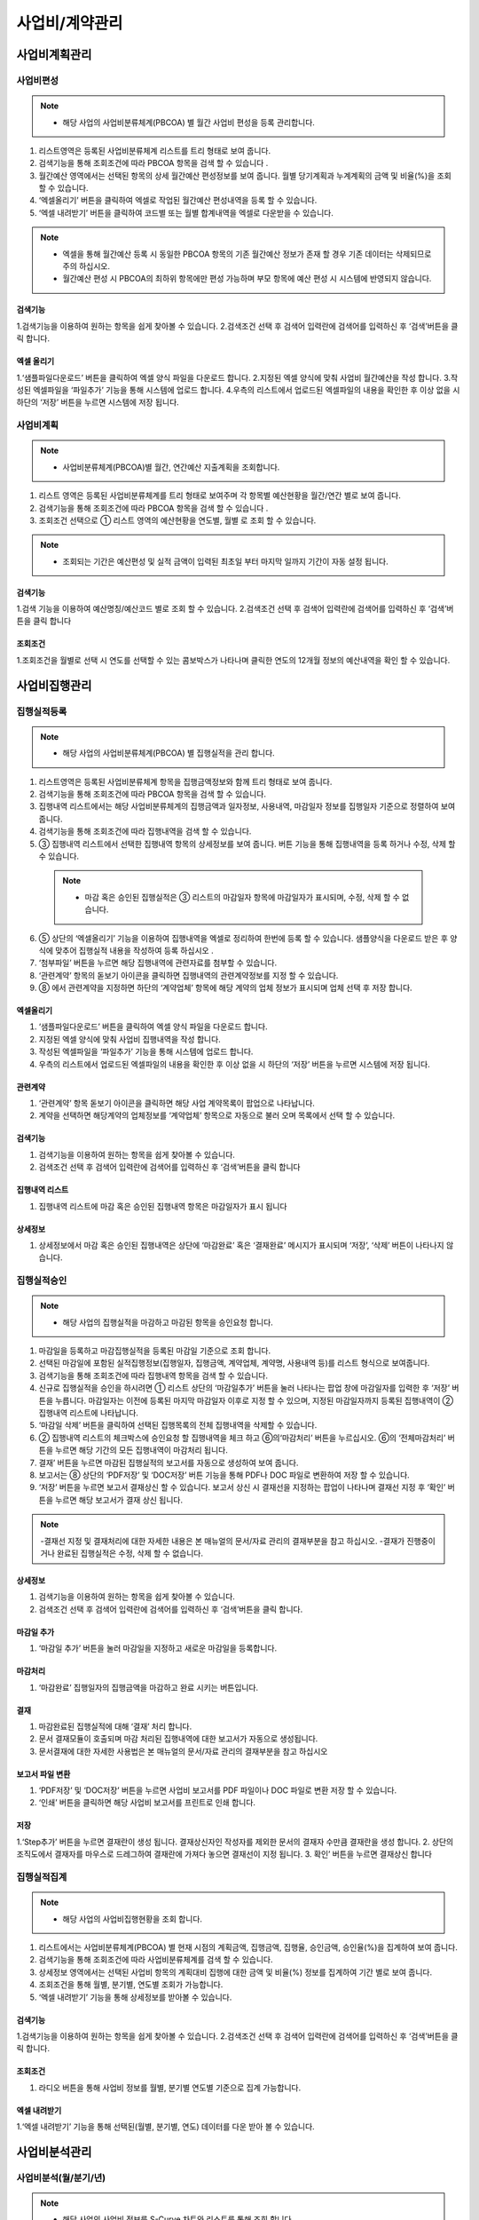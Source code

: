 ﻿.. _menu_Cost:


사업비/계약관리
###############


사업비계획관리
**************


사업비편성
==========

.. note::
  - 해당 사업의 사업비분류체계(PBCOA) 별 월간 사업비 편성을 등록 관리합니다.

1. 리스트영역은 등록된 사업비분류체계 리스트를 트리 형태로 보여 줍니다.
2. 검색기능을 통해 조회조건에 따라 PBCOA 항목을 검색 할 수 있습니다 .
3. 월간예산 영역에서는 선택된 항목의 상세 월간예산 편성정보를 보여 줍니다.
   월별 당기계획과 누계계획의 금액 및 비율(%)을 조회 할 수 있습니다.
4. ‘엑셀올리기’ 버튼을 클릭하여 엑셀로 작업된 월간예산 편성내역을 등록 할 수 있습니다.
5. ‘엑셀 내려받기’ 버튼을 클릭하여 코드별 또는 월별 합계내역을 엑셀로 다운받을 수 있습니다.

.. note::
  - 엑셀을 통해 월간예산 등록 시 동일한 PBCOA 항목의 기존 월간예산 정보가 존재 할 경우 기존 데이터는 삭제되므로 주의 하십시오. 
  - 월간예산 편성 시 PBCOA의 최하위 항목에만 편성 가능하며 부모 항목에 예산 편성 시 시스템에 반영되지 않습니다. 

.. image:: ../_images/B_0001.png

.. image:: ../_images/B_0002.png

검색기능
--------

.. image:: ../_images/B_0003.png

1.검색기능을 이용하여 원하는 항목을 쉽게 찾아볼 수 있습니다.
2.검색조건 선택 후 검색어 입력란에 검색어를  입력하신 후 ‘검색’버튼을 클릭 합니다.

엑셀 올리기
-----------

.. image:: ../_images/B_0004.png
 
1.‘샘플파일다운로드’ 버튼을 클릭하여 엑셀 양식 파일을 다운로드 합니다.
2.지정된 엑셀 양식에 맞춰 사업비 월간예산을 작성 합니다.
3.작성된 엑셀파일을 ‘파일추가’ 기능을 통해 시스템에 업로드 합니다.
4.우측의 리스트에서 업로드된 엑셀파일의 내용을 확인한 후 이상 없을 시 하단의 ‘저장’ 버튼을 누르면 시스템에 저장 됩니다.


사업비계획
==========

.. note::
  - 사업비분류체계(PBCOA)별 월간, 연간예산 지출계획을 조회합니다.

1. 리스트 영역은 등록된 사업비분류체계를 트리 형태로 보여주며 각 항목별 예산현황을 월간/연간 별로 보여 줍니다.
2. 검색기능을 통해 조회조건에 따라 PBCOA 항목을 검색 할 수 있습니다 .
3. 조회조건 선택으로 ① 리스트 영역의 예산현황을 연도별, 월별 로 조회 할 수 있습니다.

.. note::
  - 조회되는 기간은 예산편성 및 실적 금액이 입력된 최초일 부터 마지막 일까지 기간이 자동 설정 됩니다.

.. image:: ../_images/B_0005.png

.. image:: ../_images/B_0006.png


검색기능
--------

.. image:: ../_images/B_0007.png

1.검색 기능을 이용하여 예산명칭/예산코드 별로 조회 할 수 있습니다.
2.검색조건 선택 후 검색어 입력란에 검색어를  입력하신 후 ‘검색’버튼을 클릭 합니다

조회조건
--------

.. image:: ../_images/B_0008.png

1.조회조건을 월별로 선택 시 연도를 선택할 수 있는 콤보박스가 나타나며 클릭한 연도의 12개월 정보의 예산내역을 확인 할 수 있습니다.

.. image:: ../_images/B_0009.png


사업비집행관리
**************


집행실적등록
=============

.. note::
  - 해당 사업의 사업비분류체계(PBCOA) 별 집행실적을 관리 합니다.

1. 리스트영역은 등록된 사업비분류체계 항목을 집행금액정보와 함께 트리 형태로 보여 줍니다. 
2. 검색기능을 통해 조회조건에 따라 PBCOA 항목을 검색 할 수 있습니다.
3. 집행내역 리스트에서는 해당 사업비분류체계의 집행금액과 일자정보, 사용내역, 마감일자 정보를 집행일자 기준으로 정렬하여 보여 줍니다.
4. 검색기능을 통해 조회조건에 따라 집행내역을 검색 할 수 있습니다.
5. ③ 집행내역 리스트에서 선택한 집행내역 항목의 상세정보를 보여 줍니다.
   버튼 기능을 통해 집행내역을 등록 하거나 수정, 삭제 할 수 있습니다.
  
  .. note::  
      - 마감 혹은 승인된 집행실적은 ③ 리스트의 마감일자 항목에 마감일자가 표시되며, 수정, 삭제 할 수 없습니다.
  
6. ⑤ 상단의 ‘엑셀올리기’ 기능을 이용하여 집행내역을 엑셀로 정리하여 한번에 등록 할 수 있습니다. 샘플양식을 다운로드 받은 후 양식에 맞추어 집행실적 내용을 작성하여 등록 하십시오 .
7. ‘첨부파일’ 버튼을 누르면 해당 집행내역에 관련자료를 첨부할 수 있습니다.
8. ‘관련계약’ 항목의 돋보기 아이콘을 클릭하면 집행내역의 관련계약정보를 지정 할 수 있습니다.
9. ➇ 에서 관련계약을 지정하면 하단의 ‘계약업체’ 항목에 해당 계약의 업체 정보가 표시되며 업체 선택 후 저장 합니다.

.. image:: ../_images/B_0010.png

.. image:: ../_images/B_0011.png

.. image:: ../_images/B_0015.png

엑셀올리기
----------

.. image:: ../_images/B_0016.png

1. ‘샘플파일다운로드’ 버튼을 클릭하여 엑셀 양식 파일을 다운로드 합니다.
2. 지정된 엑셀 양식에 맞춰 사업비 집행내역을 작성 합니다.
3. 작성된 엑셀파일을 ‘파일추가’ 기능을 통해 시스템에 업로드 합니다.
4. 우측의 리스트에서 업로드된 엑셀파일의 내용을 확인한 후 이상 없을 시 하단의 ‘저장’ 버튼을 누르면 시스템에 저장 됩니다.

관련계약
----------

.. image:: ../_images/B_0017.png

1. ‘관련계약’ 항목 돋보기 아이콘을 클릭하면 해당 사업 계약목록이 팝업으로 나타납니다.
2. 계약을 선택하면 해당계약의 업체정보를 ‘계약업체’ 항목으로 자동으로 불러 오며 목록에서 선택 할 수 있습니다.


검색기능
--------

.. image:: ../_images/B_0012.png

1. 검색기능을 이용하여 원하는 항목을 쉽게 찾아볼 수 있습니다.
2. 검색조건 선택 후 검색어 입력란에 검색어를  입력하신 후 ‘검색’버튼을 클릭 합니다

집행내역 리스트
-----------------

.. image:: ../_images/B_0013.png

1. 집행내역 리스트에 마감 혹은 승인된 집행내역 항목은 마감일자가 표시 됩니다

상세정보 
--------------

.. image:: ../_images/B_0014.png

1. 상세정보에서 마감 혹은 승인된 집행내역은 상단에 ‘마감완료’ 혹은 ‘결재완료’ 메시지가 표시되며 ‘저장’, ‘삭제’ 버튼이 나타나지 않습니다.


집행실적승인
============

.. note::
  - 해당 사업의 집행실적을 마감하고 마감된 항목을 승인요청 합니다.

1. 마감일을 등록하고 마감집행실적을 등록된 마감일 기준으로 조회 합니다.
2. 선택된 마감일에 포함된 실적집행정보(집행일자, 집행금액, 계약업체, 계약명, 사용내역 등)를 리스트 형식으로 보여줍니다.
3. 검색기능을 통해 조회조건에 따라 집행내역 항목을 검색 할 수 있습니다.
4. 신규로 집행실적을 승인을 하시려면 ① 리스트 상단의 ‘마감일추가’ 버튼을 눌러 나타나는 팝업 창에 마감일자를 입력한 후 ‘저장’ 버튼을 누릅니다.
   마감일자는 이전에 등록된 마지막 마감일자 이후로 지정 할 수 있으며, 지정된 마감일자까지 등록된 집행내역이 ② 집행내역 리스트에 나타납니다.
5. ‘마감일 삭제’ 버튼을 클릭하여 선택된 집행목록의 전체 집행내역을 삭제할 수 있습니다.
6. ② 집행내역 리스트의 체크박스에 승인요청 할 집행내역을 체크 하고 ⑥의‘마감처리’ 버튼을 누르십시오. ⑥의 ‘전체마감처리’ 버튼을 누르면 해당 기간의 모든 집행내역이 마감처리 됩니다.
7. 결재’ 버튼을 누르면 마감된 집행실적의 보고서를 자동으로 생성하여 보여 줍니다.
8. 보고서는 ➇ 상단의 ‘PDF저장’ 및 ‘DOC저장’ 버튼 기능을 통해 PDF나 DOC 파일로 변환하여 저장 할 수 있습니다.
9. ‘저장’ 버튼을 누르면 보고서 결재상신 할 수 있습니다. 보고서 상신 시 결재선을 지정하는 팝업이 나타나며 결재선 지정 후 ‘확인’ 버튼을 누르면 해당 보고서가 결재 상신 됩니다.

.. note::
  -결재선 지정 및 결재처리에 대한 자세한 내용은 본 매뉴얼의 문서/자료 관리의 결재부분을 참고 하십시오.
  -결재가 진행중이거나 완료된 집행실적은 수정, 삭제 할 수 없습니다.

.. image:: ../_images/B_0018.png

.. image:: ../_images/B_0019.png

상세정보 
--------------

.. image:: ../_images/B_0020.png
 
1. 검색기능을 이용하여 원하는 항목을 쉽게 찾아볼 수 있습니다.
2. 검색조건 선택 후 검색어 입력란에 검색어를  입력하신 후 ‘검색’버튼을 클릭 합니다.

마감일 추가 
--------------

.. image:: ../_images/B_0021.png

1. ‘마감일 추가’ 버튼을 눌러 마감일을 지정하고 새로운 마감일을 등록합니다.

마감처리
--------------

.. image:: ../_images/B_0022.png

1. ‘마감완료’ 집행일자의 집행금액을 마감하고 완료 시키는 버튼입니다.

.. image:: ../_images/B_0023.png

결재
--------------

1. 마감완료된 집행실적에 대해 ‘결재’ 처리 합니다.
2. 문서 결재모듈이 호출되며 마감 처리된 집행내역에 대한 보고서가 자동으로 생성됩니다.
3. 문서결재에 대한 자세한 사용법은 본 매뉴얼의 문서/자료 관리의 결재부분을 참고 하십시오

.. image:: ../_images/B_0024.png

.. image:: ../_images/B_0025.png

.. image:: ../_images/B_0026.png

보고서 파일 변환
------------------

1. ‘PDF저장’ 및 ‘DOC저장’ 버튼을 누르면 사업비 보고서를 PDF 파일이나 DOC 파일로 변환 저장 할 수 있습니다.
2. ‘인쇄’ 버튼을 클릭하면 해당 사업비 보고서를 프린트로 인쇄 합니다.

.. image:: ../_images/B_0027.png

저장
--------------

1.‘Step추가’ 버튼을 누르면 결재란이 생성 됩니다. 결재상신자인 작성자를 제외한 문서의 결재자 수만큼 결재란을 생성 합니다.
2. 상단의 조직도에서 결재자를 마우스로 드레그하여 결재란에 가져다 놓으면 결재선이 지정 됩니다.
3. 확인’ 버튼을 누르면 결재상신 합니다


집행실적집계
============

.. note::
  - 해당 사업의 사업비집행현황을 조회 합니다.

1. 리스트에서는 사업비분류체계(PBCOA) 별 현재 시점의 계획금액, 집행금액, 집행율, 승인금액, 승인율(%)을 집계하여 보여 줍니다.
2. 검색기능을 통해 조회조건에 따라 사업비분류체계를 검색 할 수 있습니다.
3. 상세정보 영역에서는 선택된 사업비 항목의 계획대비 집행에 대한 금액 및 비율(%) 정보를 집계하여 기간 별로 보여 줍니다.
4. 조회조건을 통해 월별, 분기별, 연도별 조회가 가능합니다.
5. ‘엑셀 내려받기’ 기능을 통해 상세정보를 받아볼 수 있습니다.

.. image:: ../_images/B_0028.png

.. image:: ../_images/B_0029.png

검색기능
--------------

.. image:: ../_images/B_0030.png

1.검색기능을 이용하여 원하는 항목을 쉽게 찾아볼 수 있습니다.
2.검색조건 선택 후 검색어 입력란에 검색어를  입력하신 후 ‘검색’버튼을 클릭 합니다.


조회조건
--------------

.. image:: ../_images/B_0031.png
 
1. 라디오 버튼을 통해 사업비 정보를 월별, 분기별 연도별 기준으로 집계 가능합니다.

엑셀 내려받기
--------------

.. image:: ../_images/B_0032.png
 
1.‘엑셀 내려받기’ 기능을 통해 선택된(월별, 분기별, 연도) 데이터를 다운 받아 볼 수 있습니다.


사업비분석관리
**************


사업비분석(월/분기/년)
======================

.. note::
  - 해당 사업의 사업비 정보를 S-Curve 차트와 리스트를 통해 조회 합니다.
  - 사업비의 계획대비 집행 금액 및 비율(%)을 월별, 분기별, 연도별로 제공 합니다.

1. 내용의 데이터를 기반으로 S-Curve 차트 형식으로 화면을 나타냅니다.
2. 검색기능을 통해 사업비분류체계(PBCOA)별 조회가 가능 합니다.
3. 상세정보 영역에서는 선택된 사업비 항목의 계획대비 집행에 대한 금액 및 비율(%) 정보를 집계하여 기간 별로 보여 줍니다.
4. 메뉴에 따라 월별, 분기별, 연도별 조회가 가능합니다.

.. image:: ../_images/B_0033.png

.. image:: ../_images/B_0034.png

.. image:: ../_images/B_0035.png

검색기능
--------------
1. 사업비분류체계(PBCOA) 조회 기능을 통해 특정 사업비계정에 대한 분석현황 조회가 가능 합니다

조회조건
--------------

.. image:: ../_images/B_0036.png

1. 메뉴에 따라 분기별, 연도별 사업비 분석현황을 조회해 볼 수 있습니다.

 
계약관리
********


일반계약(일반,설계,구매,시공 공통)
==================================

.. note::
  - 해당 주 사업에 대한 기본계약정보, 계약업체정보, 계약 이력, 기성현황 이력을 관리합니다.

1. 화면에서는 사업자의 계약현황을 리스트로 제공 합니다.
2. 검색기능을 통해 조회조건에 따라 계약현황을 검색 할 수 있습니다.
3. 계약내용에서는 ① 리스트에서 선택한 계약의 상세정보를 표시합니다. 해당계약의 변경계약이 존재할 경우 최종 변경계약 정보가 표시 됩니다.
4. 버튼 기능을 이용해 신규 계약을 등록 하거나 수정, 삭제 할 수 있습니다.
5. 신규 계약정보를 등록하려면 ③ 상단의 ‘추가’ 버튼을 클릭하여 계약정보를 작성하고 ‘저장’ 버튼을 눌러 입력된 계약정보를 저장합니다. 기존 계약정보를 수정은 내용수정 후 ‘저장’ 버튼을 눌러 수정된 내용을 저장 합니다.
6. ‘저장’ 버튼을 눌러 입력된 계약정보를 저장합니다. 기존 계약정보를 수정은 내용수정 후 ‘저장’ 버튼을 눌러 수정된 내용을 저장 합니다.
7. ‘삭제’ 버튼을 누르면 계약에 관련된 모든 정보를 삭제 합니다.
8. [계약내용], [계약업체], [계약이력], [기성현황]의 탭을 선택 하면 각 탭에 해당하는 상세 관리페이지로 이동 합니다.
9. [계약내용] 탭에서는 계약기본 정보를 보여주며 계약관련 자료를 ‘첨부파일’ 버튼을 통해 등록 할 수 있습니다.
10. [계약업체] 탭에서는 해당 계약의 계약업체 정보를 보여주며, 컨소시엄 구성 계약일 경우 업체간 분담률 및 주 계약업체 정보를 관리 합니다.
11. [계약이력] 탭에서는 해당 계약의 변경계약 이력을 보여주며, 계약일자, 계약금액, 변경사유, 변경계약관련 첨부파일 정보를 관리 합니다.
12. [기성이력] 탭에서는 해당 계약의 기성지급 이력을 보여주며, 기성산출기간, 신청일자, 전회/금회/누계 기성금 및 기성율 정보를 관리 합니다. 
    기성이력은 ‘시공관리 > 기성관리 > 기성확정’ 메뉴와 연계되어 확정 된 기성차수가 자동으로 기성이력에 등록 됩니다.

.. image:: ../_images/B_0037.png

검색기능
--------------
 
 .. image:: ../_images/B_0038.png
 
 1. 계약명칭 및 계약코드로 계약 리스트를 검색할 수 있습니다.

첨부파일
--------------

 .. image:: ../_images/B_0039.png
 
 1. ‘파일추가’ 버튼을 클릭 하여  첨부파일을 등록 할 수 있습니다.
 2. 등록된 파일 선택 후 ‘다운로드’ 버튼을 클릭하면 선택한 파일을 로컬PC로 다운로드 합니다.

삭제
--------------

 .. image:: ../_images/B_0040.png
 
 1. ‘삭제’ 버튼은 계약에 관련된 모든 정보를 삭제하므로 주의를 요합니다.

계약내용
------------

 .. image:: ../_images/B_0041.png
 
 1. 기본 계약정보를 등록합니다.
 2. 계약코드, 계약명칭, 계약금액, 계약일자, 주계약업체 등을 입력하여 저장합니다.
 3. 계약업체가 존재하지 않을 경우 일반관리 > 조직관리 > 참여업체 메뉴에서 업체를 등록 후 사용합니다.

 .. image:: ../_images/B_0042.png

계약업체
------------

 .. image:: ../_images/B_0043.png
 
 1. 계약업체 정보를 등록, 관리 합니다.
 2. [계약일반] 탭에서 계약업체를 지정하면 주 계약사로 자동 등록 됩니다.
 3. ‘추가’ 버튼을 클릭하여 공동계약업체를 등록할 수 있습니다.
 4. 등록된 업체별로 분담률을 조정할 수 있습니다.

계약이력
------------

 .. image:: ../_images/B_0044.png
 
 1. 변경계약이력을 등록합니다.
 2. 최종 변경 계약금액 및 계약일자가 [계약일반]에 표시됩니다.
 3. ‘추가’ 버튼을 클릭하면 새로운 변경계약을 작성 할 수 있는 라인이 추가됩니다.
 4. ‘삭제’ 버튼을 클릭하면 선택된 변경계약 건을 삭제 할 수 있고, 최종 변경계약 건만 삭제가 가능합니다.

기성이력
------------

 .. image:: ../_images/B_0045.png
 
 1. 기성이력정보를 등록합니다.
 2. 시공관리 > 기성관리 > 기성확정 메뉴와 연계되어 확정 된 기성차수가 자동으로 기성이력에 등록 되며 ‘추가’ 버튼을 클릭하여 해당 메뉴에서 기성이력을 추가할 수도 있습니다.
 3. ‘삭제’ 버튼을 클릭하면 선택된 기성이력을 삭제 할 수 있습니다.


시공내역
========

 .. note::
  - 해당사업의 시공 내역(산출내역서) 정보를 관리 합니다.

 1. 시공내역은 시공계약의 차수 별로 관리되며 ① 영역에서 해당 시공계약을 선택합니다.
 2. 계약정보 계약차수를 선택 하면 ⑤ 리스트영역에 계약차수 별 시공내역이 나타납니다.
 3. 최초로 시공내역을 입력하거나 신규 계약차수의 내역을 등록 할 경우 ③ 영역 진행상태는 ‘작성중’ 상태로 표시되며 시공내역의 작성을 완료한 후 ③영역우측의 ‘작성완료’ 버튼을 누르면 진행상태가 ‘작성완료’로 표기 됩니다. 
 4. 작성완료 된 해당 차수의 시공내역은 검토 후 이상이 없을 시 ‘확정’ 시킵니다. 확정된 최종 차수의 시공내역은 공정관리에서 내역정보로 활용 됩니다.
 5. 리스트영역에서는 선택된 계약차수의 내역을 확인해 볼 수 있습니다.
 6. 공종선택 기능을 통해 공종별 내역을 조회하여 볼 수 있습니다.
 7. 시공내역을 최초 등록 하거나 변경차수가 추가될 경우 ③ 영역의 ‘엑셀업로드’ 기능을 이용하여 시공내역을 등록할 수 있습니다. 
    ‘엑셀올리기’ 버튼을 누르면 업로드 팝업 창이 나타나며, 팝업 창 상단에 등록된 샘플 파일을 다운받아 해당 양식에 맞추어 시공내역을 작성 한 후 팝업 창 하단의 업로드 기능을 이용하여 시스템에 등록 할 수 있습니다.
 8. ‘엑셀내려받기’ 버튼을 누르면 시공내역을 로컬PC로 다운 받을 수 있습니다.
 9. ‘상위금액집계’ 버튼을 클릭하면 등록한 시공내역을 집계하여 상위 분류항목에 보여 줍니다. 집계금액을 비교하여 작성 시 오류가 있는지 점검 할 수 있습니다.
 10. ‘확정’상태가 아닌 시공내역의 경우 ‘내역삭제’ 버튼이 표시되며, 클릭하면 시공내역 전체를 삭제 할 수 있습니다. 신규로 시공내역을 입력 하고자 할 경우 사용 하십시오.

 .. note::
  - [CBS], [총괄표], [내역분류(CBS)] 탭을 선택 하면 각 탭에 해당하는 상세 관리페이지로 이동 합니다.

 11. [CBS] 탭의 좌측영역에서는 시공내역 CBS를 Tree 형태로 보여 주며, 우측 리스트 영역에서는 선택된 CBS항목의 시공내역을 보여 줍니다.
 12. [총괄표] 탭에서는 직접공사비 항목과 산출근거 산식에 의해 도출된 간접비를 포함한 비용총괄 정보를 보여 줍니다.
 13. [내역분류(CBS)] 탭에서는 CBS 코드를 등록, 관리 합니다.

 .. image:: ../_images/B_0046.png
 
 .. image:: ../_images/B_0047.png 

계약정보
------------

 .. image:: ../_images/B_0048.png
 
 1. 시공계약 별로 시공내역을 관리 합니다.
 2. 시공내역을 계약차수 별로 검색할 수 있습니다.

진행상태
------------

 .. image:: ../_images/B_0049.png
 
 1. 시공내역을 처음 입력할 경우 진행상태가 ‘작성중’으로 표시되며,  시공내역을 작성하고 ‘작성완료’ 버튼을 누르면 진행상태가 ‘작성완료’로 변경 됩니다.
 2. 작성완료 된 시공내역은 확정 시키거나 작성완료를 취소하고 ‘작성중’ 상태로 되돌릴 수 있습니다.
 3. 진행상태가 ‘작성중’일 경우만 시공내역을 등록, 수정, 삭제 할 수 있습니다.

 .. image:: ../_images/B_0050.png
 
공종선택
------------ 
 1. 시공내역 상단의 공종선택 기능을 통해 공종 별 시공내역을 조회할 수 있습니다.

 .. image:: ../_images/B_0051.png

엑셀올리기
------------ 

.. image:: ../_images/B_0052.png

1. 상단에 샘플 파일을 다운받아 해당 양식에 맞추어 시공내역을 작성 하십시오.
2. 작성된 시공내역의 엑셀 파일을 하단의 업로드 기능을 통해 시스템에 등록 할 수 있습니다.

.. image:: ../_images/B_0053.png

.. image:: ../_images/B_0054.png
 
엑셀내려받기
------------ 

1. 엑셀내려받기 버튼을 누르면 시공내역을 엑셀파일로 다운 받을 수 있습니다.

.. image:: ../_images/B_0055.png
 
상위금액집계
------------ 

1.‘상위금액집계’ 버튼을 누르면 등록된 시공내역의 금액을 집계하여 상위항목에 표시 합니다.


.. image:: ../_images/B_0056.png
 
내역삭제
------------ 
‘내역삭제’ 버튼을 누르면 등록된 시공내역전체를 삭제 합니다.

CBS 탭
------------ 

.. image:: ../_images/B_0057.png

1. [CBS] 탭의 좌측영역에서는 CBS를 Tree 형태로 보여 주며, 우측 리스트 영역에서는 선택된 CBS항목의 하위 내역 정보를 보여 줍니다.
2. 상단의 공종선택 기능을 통해 공종별 검색이 가능 합니다.

.. image:: ../_images/B_0058.png

총괄표 탭
------------ 

.. image:: ../_images/B_0059.png

1. [총괄표] 탭에서는 직접공사비 항목과 산출근거 산식에 의해 도출된 간접비를 포함한 비용총괄 정보를 보여 줍니다.

내역분류(CBS)탭
--------------- 

.. image:: ../_images/B_0060.png

1. [내역분류(CBS)] 탭에서는 CBS의 코드를 등록, 관리 합니다.


하도급계약
==========

.. note::
  - 해당 시공계약에 대한 하도급계약 정보를 관리합니다.

1. 화면에서는 선택한 시공계약의 하도급계약 현황을 리스트로 제공 합니다.
2. 검색기능을 통해 하도급계약 현황을 검색 할 수 있습니다.
3. 계약내용에서는 ① 리스트에서 선택한 하도급계약의 상세정보를 표시합니다. 해당 하도급계약의 변경계약이 존재할 경우 최종 변경계약 정보가 표시 됩니다.
4. ‘삭제’ 버튼을 누르면 하도급계약에 관련된 모든 정보를 삭제 합니다.
5. 신규 하도급계약정보를 등록하려면 ③ 상단의 ‘추가’ 버튼을 클릭하여 계약정보를 작성하고 ‘저장’ 버튼을 눌러 입력된 계약정보를 저장합니다.
6. 기존 계약정보를 수정 하려면 내용수정 후 ‘저장’ 버튼을 눌러 수정된 내용을 저장 합니다

.. note::
  - [계약내용], [계약목록], [기성현황], [인력현황]의 탭을 선택 하면 각 탭에 해당하는 상세 관리페이지로 이동 합니다.

7. [계약내용] 탭에서는 계약기본 정보를 보여주며 계약관련 자료를 ‘첨부파일’ 버튼을 통해 등록 할 수 있습니다.
8. [계약목록] 탭에서는 해당 계약의 변경계약 이력을 보여주며, 계약일자, 계약금액, 변경사유, 변경계약관련 첨부파일 정보를 관리 합니다.
9. [기성현황] 탭에서는 해당 계약의 기성지급 이력을 보여주며, 기성산출기간, 신청일자, 전회/금회/누계 기성금 및 기성율 정보를 관리 합니다. 
10. [인력현황]탭에서는 하도급 계약의 인력현황 정보를 관리 합니다.

.. image:: ../_images/B_0061.png

.. image:: ../_images/B_0062.png


계약정보선택
---------------

.. image:: ../_images/B_0063.png

1. 계약정보가 표시되고, 다수의 계약일 경우 선택할 수 있습니다.

검색기능
---------------

.. image:: ../_images/B_0064.png

1. 계약명칭 및 계약코드로 계약 리스트를 검색할 수 있습니다.

.. image:: ../_images/B_0065.png
 
삭제
-----------

1. ‘삭제’ 버튼은 계약에 관련된 모든 정보를 삭제하므로 주의를 요합니다.

.. image:: ../_images/B_0066.png
 
계약내용
-----------

1. 하도급 기본 계약정보를 등록합니다.
2. 계약명칭, 계약구분, 하도급계약금액, 하도급계약일자, 하도급계약업체 등을 입력하여 저장합니다.
   하도급계약업체가 존재하지 않을 경우 ‘일반관리 > 조직관리 > 참여업체’ 메뉴에서 업체를 등록 후 사용합니다

계약목록
-----------

.. image:: ../_images/B_0067.png

1. 변경 하도급 계약정보를 등록합니다.
2. ‘추가’ 버튼을 클릭한 후 신규 변경계약현황을 입력하고 ‘저장’버튼을 클릭하여 입력된 정보를 저장합니다.
3. 최근 변경계약정보가 [계약일반]에 반영됩니다.

기성현황
-----------

.. image:: ../_images/B_0068.png

1. 기성이력 정보를 등록합니다.
2.‘추가’ 버튼을 클릭한 후 차수명, 지급일, 지급금액을 입력하고 ‘저장’ 버튼을 클릭하여 입력된 정보를 저장합니다.

인력현황
-----------

.. image:: ../_images/B_0069.png

1. 하도급 인력현황 정보를 등록합니다.
2.‘추가’ 버튼을 클릭한 후 인력정보를 입력하고 ‘저장’ 버튼을 클릭하여 입력된 정보를 저장합니다.
3.‘엑셀양식 내려받기’ 버튼을 클릭하면 엑셀파일로 인력정보를 일괄등록 할 수 있는 템플릿 파일이 다운로드 됩니다.
4. 입력 후 ‘엑셀Upload’ 버튼으로 일괄 등록 처리가 가능합니다.


계약자료
========

.. note::
  - 해당 사업의 계약자료 산출물을 등록, 관리 합니다.
  - 계약자료에 등록된 자료는 조직(업체)별로 등록, 관리 되며, 제출/승인 받아야 할 자료의 경우 관련 조직에 Transmittal을 통해 제출 혹은 승인 받을 수 있습니다.
    자료는 분류체계에 따라 등록 가능하며 자료의 Revision 관리 및 조회/다운로드 이력관리가 가능 합니다.

1. 문서구분[FBS]에서는 자료분류체계를 Tree 형식으로 보여주며 상단의 검색기능을 통해 해당 분류로 바로 이동 할 수 있습니다.
   문서구분의 분류목록은 FBS 수정을 통해 사용자가 정의 할 수 있습니다.
2. 자료목록에서는 ①에서 선택한 분류체계 및 하위 분류체계에 등록된 모든 자료의 목록이 보여집니다.
   자료목록에서 등록된 자료를 더블클릭 하면 해당자료의 상세정보 페이지로 이동합니다. 상세정보 페이지의 자세한 내용은②을 참고 하십시오
3. 검색기능을 통해 조직구분, 결재상태, 조회기간, 작성자, 문서번호, 명칭 등 다양한 검색 조건으로 원하는 문서를 찾아 볼 수 있습니다.
4. 버튼 기능을 통해 등록된 자료의 조회 및 수정, 신규 자료 등록, 등록된 자료의 삭제가 가능하며, 선택한 자료의 분류체계 이동, Transmittal  발송, 자료의 일괄등록 및 다운로드가 가능 합니다.
5. ‘일괄등록’ 버튼 클릭 시 자료를 일괄 등록 할 수 있는 팝업 창이 나타나며 지정된 Excel 양식 및 압축첨부파일(.zip)을 통해 자료를 일괄등록 시킬 수 있습니다.
6. To Transmittal 기능을 통해 선택한 자료를 타 조직(업체)에게 송부하거나 검토/승인을 요청 할 수 있습니다.
   자료목록에서 자료선택 후 ‘To Transmittal’ 버튼을 클릭하면 Transmittal 작성화면으로 바로 이동하므로 메뉴이동 없이 편하게 Transmittal을 보낼 수 있습니다.
7. Auto Transmittal 기능을 이용하면 선택 자료를 이전에 보낸 Transmittal과 동일한 설정으로 다시 보낼 수 있습니다.
8. 내려받기 기능을 통해 선택 자료의 다수의 첨부 파일을 압축하여 .zip 파일로 한번에 다운로드 받을 수 있습니다.
9. 자료의 신규등록 및 수정, 조회 시 상세정보 페이지로 전환되며 상세정보 페이지는 ‘상세내용’, ‘Revision’, ‘Event Log’의 탭 기능으로 구성되어 있습니다.
 
  | ‘상세내용’ 탭에서는 목록에서 선택한 자료의 세부내용 조회, 수정 및 신규개정 이 가능 합니다.
  | ‘Revision’  탭에서는 해당 자료의 Revision 이력 및 상세정보를 확인할 수 있습니다.
  | ‘Event Log’ 탭에서는 해당 자료의 열람기록과 다운로드 기록을 확인 할 수 있습니다.

.. image:: ../_images/B_0070.png

.. image:: ../_images/B_0071.png

자료목록
-----------

 .. image:: ../_images/B_0072.png
 
 1. 자료목록에서는 등록된 자료의 등록번호, 명칭, Revision번호, Version, 분야,등록자 등의 정보가 표시되며, 동일한 등록번호에 대해 최종 Revision 자료만 목록에 표시 됩니다.
 2. ‘이력보기’를 체크하면 문서의 이전 Revision도 목록에 나타납니다.
 3. ‘Show Review Info’ 체크 시 문서의 Transmittal을 통한 검토결과 및 검토정보를 추가로 조회할 수 있습니다.
 4. 등록된 자료에 첨부파일이 있을 경우     아이콘이 표시되며,  해당 자료를 Transmittal을 통해 제출 혹은 승인요청 할 경우     아이콘이 표시됩니다. Transmittal을 통한 검토 및 승인이 진행중인 자료는      아이콘이 표시되며 검토 및 승인이 완료 되기 전까지 자료를 수정하거나 Revision 시킬 수 없습니다. 
    등록된 자료를 더블클릭 하면 해당자료의 상세정보 페이지로 이동합니다. 

검색기능
-----------

 .. image:: ../_images/B_0073.png
 
 1. 검색기능을 이용하여 등록된 문서를 조회 할 수 있습니다.
    검색조건 입력 후 ‘검색’버튼을 클릭 하면 해당 조건에 맞는 문서 목록이 조회 됩니다.
 2. ‘이력보기’를 체크하면 문서의 이전 Revision도 목록에 나타납니다.
 3. ‘Show Review Info’ 체크 시 문서의 Transmittal을 통한 검토결과 및   검토정보를 추가로 조회할 수 있습니다.
 4. 순서를 선택하면 자료목록이 선택한 컬럼으로 정렬되어 표시됩니다.

버튼기능
-----------

 .. image:: ../_images/B_0074.png
 
 1. ‘상세정보’ 버튼을 클릭하면 선택한 자료의 상세정보 페이지로 이동 합니다.
 2. 등록된 자료를 선택하고 ‘분류이동’ 버튼을 클릭하면 선택한 자료를 다른 자료분류로 이동 시킬 수 있습니다.
 3. ‘등록’ 버튼을 클릭하면 새로운 자료를 등록 할 수 있는 상세정보 페이지로 이동합니다.
 4. ‘일괄등록’ 버튼을 클릭하면 자료를 일괄 등록 할 수 있는 팝업 창이 나타나며 지정된 Excel 양식 및 압축첨부파일(.zip)을 통해 자료를 일괄등록 시킬 수 있습니다.
 5. ‘삭제’ 버튼을 클릭하면 등록된 자료를 삭제 할 수 있습니다.
 6. 자료를 선택하고 ‘To Transmittal’ 혹은 ‘Auto Transmittal’ 버튼을 클릭하면 선택 자료를 Transmittal 할 수 있으며, ‘내려받기’ 버튼을 누르면 등록된 파일을 다운로드 합니다.

일괄등록
-----------

 .. image:: ../_images/B_0075.png
 
 .. image:: ../_images/B_0076.png
 
 .. image:: ../_images/B_0077.png
 
 1. ‘엑셀양식 내려받기’ 버튼을 눌러 일괄등록 폼 양식을 내려 받은 후 양식 샘플을 참고하여 자료정보 및 파일 정보를 작성합니다.엑셀 파일과 함께 등록될 첨부파일을 압축하여 준비 합니다.
 2. 작성된 Excel 파일 및 압축첨부파일(.zip)을 선택하면 하단의 파일목록에 선택한 파일이 표시 되고 ‘임시저장’ 버튼을 클릭하면 파일을 서버에 업로드 합니다.파일 업로드가 끝나면 자료목록이 나타나며 확인 후 이상 없을 시 상단의 ’저장’ 버튼을 클릭하면 자료로 등록 됩니다.
 3. 저장 하지 않은 자료는 자료로 등록되지 않으며 창이 닫치면 삭제 됩니다.

To Transmittal
-----------------


 .. image:: ../_images/B_0078.png
 
 1. 자료목록에서 자료선택 후 ‘To Transmittal’ 버튼을 클릭하면 Transmittal 작성화면으로 이동 합니다.
 2. 선택한 자료는 Transmittal의 전송 자료로 자동 입력되어 보여지며, Transmittal 정보 입력 후 발송 합니다. 
 3. Transmittal 작성에 대한 상세내용은 본 매뉴얼 10.2.2 문서송부전 항목을 참고 하십시오.Transmittal을 통해 발송된 자료는 문서목록에 아이콘이 나타납니다.

Auto Transmittal
---------------------

 .. image:: ../_images/B_0079.png
 
 1. 이전 Revision의 자료가 이미 Transmittal을 통해 보내졌을 경우 신규 Revision된 자료는 이전 Transmittal 설정을 동일하게 사용할 수 있습니다. Auto Transmittal이 가능한 자료는 목록에        아이콘이 나타납니다.
 2. 자료 선택 후 ‘Auto Transmittal 버튼을 클릭하면 이전 Transmittal 이력이 나타나며 선택한 Transmittal과 동일한 설정으로 신규 Revision된 자료를 다시 보냅니다.
 3. Auto Transmittal 기능을 통해 자료의 검토/승인 과정 중 동일하게 발생하는 Transmittal 작성 작업을 줄일 수 있습니다. 

내려받기
--------------

 1. 자료목록에서 다운받기를 원하는 항목을 선택한 후 ‘내려받기’ 버튼을 클릭하면 해당 자료의 첨부 파일을 압축하여 .zip 파일로 다운로드 받을 수 있습니다.
 2. 다수의 자료를 다운받아야 할 경우 내려받기 기능 통해 상세정보 페이지를 거치지 않고 간편하게 첨부파일을 다운 받을 수 있습니다.

상세정보
--------------

.. image:: ../_images/B_0080.png
 
1. 상세정보 수정 후 ‘저장’ 버튼을 누르면 Revision 및 Version 변경 없이 수정된 내용으로 저장 됩니다. Revision을 새로 설정하거나 첨부파일을 교체 하였다면 일반저장이 불가능하며  ‘신규개정’ 버튼을 클릭하여 변경된 내용으로 신규 Revision을 생성 해야 합니다. Revision을 변경하지 않고 ‘신규개정’ 버튼을 클릭 할 경우 Revision은 변화가 없고 Version만 올라가게 됩니다. ‘닫기’ 버튼 클릭 시 자료목록 페이지로 돌아 갑니다.
2. 정보 영역에서는 등록번호(문서/도면 번호), 명칭, Revision 정보, 문서구분, 상태, 분야, 비문등급(보안등급)등 자료의 속성 정보를 관리 합니다.
3. 첨부파일 영역으로 해당 자료의 실 데이터인 파일을 등록 관리 합니다.첨부파일 변경 시 기존 첨부파일 폼에는 등록 할 수 없으며 반드시 ‘대체할 파일’ 버튼을 클릭하면 나타나는 새로운 첨부파일 등록 폼에 등록 해야 합니다.첨부파일이 변경되면 신규개정으로 저장 해야 하며, 일반 저장은 할 수 없습니다.
4. Transmittal 정보영역으로 Transmittal을 발송한 자료일 경우에만 정보가 나타납니다.
   해당 자료의 검토/승인 결과 및 Transmittal 정보가 표시 됩니다. 

  .. image:: ../_images/B_0081.png

5. 해당 자료의 Revision 이력 목록이 나타나며, Revision, Version, 명칭 등록자, 등록일자 정보가 표시 됩니다.
6. 선택한 Revision의 상세정보를 보여주며, 해당 Revision의 파일을 다운로드 받을 수 있습니다.

  .. image:: ../_images/B_0082.png

7. 해당 자료의 등록, 수정, Revision 이력 및 조회기록, 파일 다운로드 기록 등 자료에 관련된 모든 이벤트 Log를 발생 시간 순으로 보여 줍니다.

